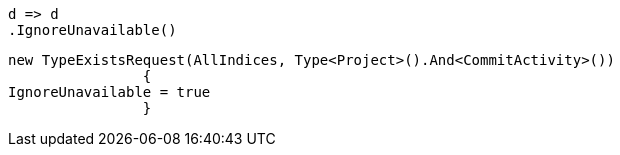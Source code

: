 [source, csharp]
----
d => d
.IgnoreUnavailable()
----
[source, csharp]
----
new TypeExistsRequest(AllIndices, Type<Project>().And<CommitActivity>())
		{
IgnoreUnavailable = true
		}
----
